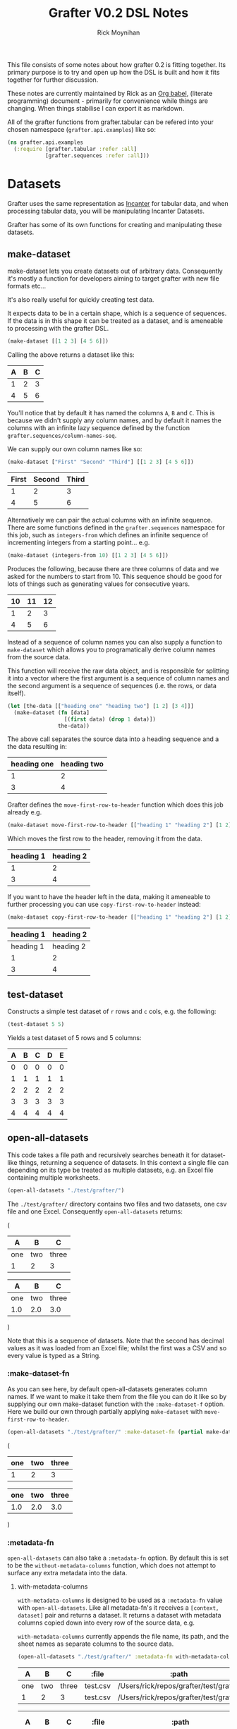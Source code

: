 #+TITLE: Grafter V0.2 DSL Notes
#+AUTHOR: Rick Moynihan

This file consists of some notes about how grafter 0.2 is fitting
together.  Its primary purpose is to try and open up how the DSL is
built and how it fits together for further discussion.

These notes are currently maintained by Rick as an [[http://orgmode.org/][Org babel]],
(literate programming) document - primarily for convenience while
things are changing.  When things stabilise I can export it as
markdown.

All of the grafter functions from grafter.tabular can be refered into
your chosen namespace (=grafter.api.examples=) like so:

#+BEGIN_SRC clojure :results none
  (ns grafter.api.examples
    (:require [grafter.tabular :refer :all]
              [grafter.sequences :refer :all]))
#+END_SRC

* Datasets

Grafter uses the same representation as [[http://incanter.org/][Incanter]] for tabular data, and
when processing tabular data, you will be manipulating Incanter
Datasets.

Grafter has some of its own functions for creating and manipulating
these datasets.

** make-dataset

make-dataset lets you create datasets out of arbitrary data.
Consequently it's mostly a function for developers aiming to target
grafter with new file formats etc...

It's also really useful for quickly creating test data.

It expects data to be in a certain shape, which is a sequence of
sequences.  If the data is in this shape it can be treated as a
dataset, and is ameneable to processing with the grafter DSL.

#+NAME: make-dataset
#+BEGIN_SRC clojure :results raw
(make-dataset [[1 2 3] [4 5 6]])
#+END_SRC

Calling the above returns a dataset like this:

#+RESULTS: make-dataset

| A | B | C |
|---+---+---|
| 1 | 2 | 3 |
| 4 | 5 | 6 |

You'll notice that by default it has named the columns =A=, =B= and
=C=.  This is because we didn't supply any column names, and by
default it names the columns with an infinite lazy sequence defined by
the function =grafter.sequences/column-names-seq=.

We can supply our own column names like so:

#+NAME: make-dataset-with-names
#+BEGIN_SRC clojure :results raw
(make-dataset ["First" "Second" "Third"] [[1 2 3] [4 5 6]])
#+END_SRC

#+RESULTS: make-dataset-with-names

| First | Second | Third |
|-------+--------+-------|
|     1 |      2 |     3 |
|     4 |      5 |     6 |

Alternatively we can pair the actual columns with an infinite
sequence.  There are some functions defined in the =grafter.sequences=
namespace for this job, such as =integers-from= which defines an
infinite sequence of incrementing integers from a starting
point... e.g.

#+NAME: make-dataset-with-integers-from-10
#+BEGIN_SRC clojure :results raw
(make-dataset (integers-from 10) [[1 2 3] [4 5 6]])
#+END_SRC

Produces the following, because there are three columns of data and we
asked for the numbers to start from 10.  This sequence should be good
for lots of things such as generating values for consecutive years.

#+RESULTS: make-dataset-with-integers-from-10

| 10 | 11 | 12 |
|----+----+----|
|  1 |  2 |  3 |
|  4 |  5 |  6 |

Instead of a sequence of column names you can also supply a function
to =make-dataset= which allows you to programatically derive column
names from the source data.

This function will receive the raw data object, and is responsible for
splitting it into a vector where the first argument is a sequence of
column names and the second argument is a sequence of sequences
(i.e. the rows, or data itself).

#+NAME: make-dataset-with-function
#+BEGIN_SRC clojure :results raw
  (let [the-data [["heading one" "heading two"] [1 2] [3 4]]]
    (make-dataset (fn [data]
                    [(first data) (drop 1 data)])
                  the-data))
#+END_SRC

The above call separates the source data into a heading sequence and a
the data resulting in:

#+RESULTS: make-dataset-with-function

| heading one | heading two |
|-------------+-------------|
|           1 |           2 |
|           3 |           4 |

Grafter defines the =move-first-row-to-header= function which does
this job already e.g.

#+NAME: make-dataset-move
#+BEGIN_SRC clojure :results raw
(make-dataset move-first-row-to-header [["heading 1" "heading 2"] [1 2] [3 4]])
#+END_SRC

Which moves the first row to the header, removing it from the data.

#+RESULTS: make-dataset-move

| heading 1 | heading 2 |
|-----------+-----------|
|         1 |         2 |
|         3 |         4 |

If you want to have the header left in the data, making it ameneable
to further processing you can use =copy-first-row-to-header= instead:

#+NAME: make-dataset-copy
#+BEGIN_SRC clojure :results raw
(make-dataset copy-first-row-to-header [["heading 1" "heading 2"] [1 2] [3 4]])
#+END_SRC

#+RESULTS: make-dataset-copy

| heading 1 | heading 2 |
|-----------+-----------|
| heading 1 | heading 2 |
|         1 |         2 |
|         3 |         4 |

** test-dataset

Constructs a simple test dataset of =r= rows and =c= cols, e.g. the
following:

#+NAME: test-dataset
#+BEGIN_SRC clojure :results raw
(test-dataset 5 5)
#+END_SRC

Yields a test dataset of 5 rows and 5 columns:

#+RESULTS: test-dataset

| A | B | C | D | E |
|---+---+---+---+---|
| 0 | 0 | 0 | 0 | 0 |
| 1 | 1 | 1 | 1 | 1 |
| 2 | 2 | 2 | 2 | 2 |
| 3 | 3 | 3 | 3 | 3 |
| 4 | 4 | 4 | 4 | 4 |

** open-all-datasets

This code takes a file path and recursively searches beneath it for
dataset-like things, returning a sequence of datasets.  In this
context a single file can depending on its type be treated as multiple
datasets, e.g. an Excel file containing multiple worksheets.

#+NAME: open-all-datasets-excel
#+BEGIN_SRC clojure :results raw
(open-all-datasets "./test/grafter/")
#+END_SRC

The =./test/grafter/= directory contains two files and two datasets,
one csv file and one Excel.  Consequently =open-all-datasets= returns:

#+RESULTS: open-all-datasets-excel
(
|   A |   B |     C |
|-----+-----+-------|
| one | two | three |
|   1 |   2 |     3 |

|   A |   B |     C |
|-----+-----+-------|
| one | two | three |
| 1.0 | 2.0 |   3.0 |
)

Note that this is a sequence of datasets.  Note that the second has
decimal values as it was loaded from an Excel file; whilst the first
was a CSV and so every value is typed as a String.

*** :make-dataset-fn

As you can see here, by default open-all-datasets generates column
names.  If we want to make it take them from the file you can do it
like so by supplying our own make-dataset function with the
=:make-dataset-f= option.  Here we build our own through partially
applying =make-dataset= with =move-first-row-to-header=.

#+NAME: make-dataset-fn
#+BEGIN_SRC clojure :results raw
(open-all-datasets "./test/grafter/" :make-dataset-fn (partial make-dataset move-first-row-to-header))
#+END_SRC

#+RESULTS: make-dataset-fn
(
| one | two | three |
|-----+-----+-------|
|   1 |   2 |     3 |

| one | two | three |
|-----+-----+-------|
| 1.0 | 2.0 |   3.0 |
)

*** :metadata-fn

=open-all-datasets= can also take a =:metadata-fn= option.  By default
this is set to be the =without-metadata-columns= function, which does
not attempt to surface any extra metadata into the data.

**** with-metadata-columns

=with-metadata-columns= is designed to be used as a =:metadata-fn=
value with =open-all-datasets=.  Like all metadata-fn's it receives a
=[context, dataset]= pair and returns a dataset.  It returns a dataset
with metadata columns copied down into every row of the source data,
e.g.

=with-metadata-columns= currently appends the file name, its path, and
the sheet names as separate columns to the source data.

#+BEGIN_SRC clojure :results raw
(open-all-datasets "./test/grafter/" :metadata-fn with-metadata-columns)
#+END_SRC

#+RESULTS:
(
|   A |   B |     C |    :file |                                  :path |
|-----+-----+-------+----------+----------------------------------------|
| one | two | three | test.csv | /Users/rick/repos/grafter/test/grafter |
|   1 |   2 |     3 | test.csv | /Users/rick/repos/grafter/test/grafter |

|   A |   B |     C |     :file |                                  :path | :sheet-name |
|-----+-----+-------+-----------+----------------------------------------+-------------|
| one | two | three | test.xlsx | /Users/rick/repos/grafter/test/grafter |      Sheet1 |
| 1.0 | 2.0 |   3.0 | test.xlsx | /Users/rick/repos/grafter/test/grafter |      Sheet1 |
)

** all-columns

#+NAME: columns-by-name
#+BEGIN_SRC clojure :results raw
(let [ds (test-dataset 5 5)]
  (all-columns ds ["A" "B"]))
#+END_SRC

Returns a dataset containing just columns =A= and =B=

#+RESULTS: columns-by-name

| A | B |
|---+---|
| 0 | 0 |
| 1 | 1 |
| 2 | 2 |
| 3 | 3 |
| 4 | 4 |

You can also identify columns positionally

#+NAME: columns-by-pos
#+BEGIN_SRC clojure :results raw
(let [ds (test-dataset 5 5)]
  (all-columns ds [0 2]))
#+END_SRC

Column numbers are 0 indexed, so this yields:

#+RESULTS: columns-by-pos

| A | C |
|---+---|
| 0 | 0 |
| 1 | 1 |
| 2 | 2 |
| 3 | 3 |
| 4 | 4 |

You can also use keywords to identify columns.  Note that it's also
possible to duplicate columns more than once:

#+NAME: columns-by-keyword
#+BEGIN_SRC clojure :results raw
(let [ds (test-dataset 5 5)]
  (all-columns ds [:A :B :A]))
#+END_SRC

#+RESULTS: columns-by-keyword

| A | B | A |
|---+---+---|
| 0 | 0 | 0 |
| 1 | 1 | 1 |
| 2 | 2 | 2 |
| 3 | 3 | 3 |
| 4 | 4 | 4 |

Asking for columns not in the data will currently yield an
=IndexOutOfBoundsException=.

** columns

=columns= takes a dataset and a sequence of columns which can be
larger than the number of columns in the data.  This sequence is then
paired (bounded) with the actual column data and if any in this paired
set are not present in the source data then only then will an
=IndexOutOfBoundsException= will be thrown.

This means you can design for expected structural changes in the
columns.  e.g.

#+NAME: unbounded-cols
#+BEGIN_SRC clojure :results raw
(columns (test-dataset 5 10) (grafter.sequences/integers-from 5))
#+END_SRC

#+RESULTS: unbounded-cols

| F | G | H | I | J |
|---+---+---+---+---|
| 0 | 0 | 0 | 0 | 0 |
| 1 | 1 | 1 | 1 | 1 |
| 2 | 2 | 2 | 2 | 2 |
| 3 | 3 | 3 | 3 | 3 |
| 4 | 4 | 4 | 4 | 4 |

One limitation to being able to handle infinite sequences is that the
supplied columns need to be positionally in the same order that they
are in the source data.  e.g.

#+NAME: columns-ordering
#+BEGIN_SRC clojure :results raw
(columns (test-dataset 5 20) [:A :B :D :C])
#+END_SRC

Yields:

#+RESULTS: columns-ordering

| A | B | D |
|---+---+---|
| 0 | 0 | 0 |
| 1 | 1 | 1 |
| 2 | 2 | 2 |
| 3 | 3 | 3 |
| 4 | 4 | 4 |

Note how only columns =A=, =B= and =D= were returned, the sequence
does not go backwards and retrieve =C=.  No error is thrown in this
case.

If you want to be able to retrieve columns, you should use the eager
equivalent of =columns=, =all-columns=.

** rows

Like columns, except it takes a sequence of row numbers, and filters
the rows for the rows which are contained within the sequence.

It takes a potentially infinite (ordered) sequence of row numbers

#+BEGIN_SRC clojure :results raw
(rows (test-dataset 5 5) [0 1 2])
#+END_SRC

#+RESULTS:

| A | B | C | D | E |
|---+---+---+---+---|
| 0 | 0 | 0 | 0 | 0 |
| 1 | 1 | 1 | 1 | 1 |
| 2 | 2 | 2 | 2 | 2 |

Or with an (ordered) infinite sequence:

#+BEGIN_SRC clojure :results raw
(rows (test-dataset 5 5) (grafter.sequences/integers-from 2))
#+END_SRC

#+RESULTS:

| A | B | C | D | E |
|---+---+---+---+---|
| 2 | 2 | 2 | 2 | 2 |
| 3 | 3 | 3 | 3 | 3 |
| 4 | 4 | 4 | 4 | 4 |
